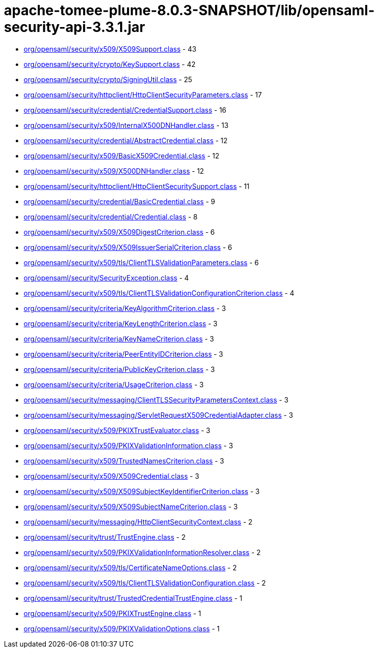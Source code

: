= apache-tomee-plume-8.0.3-SNAPSHOT/lib/opensaml-security-api-3.3.1.jar

 - link:org/opensaml/security/x509/X509Support.adoc[org/opensaml/security/x509/X509Support.class] - 43
 - link:org/opensaml/security/crypto/KeySupport.adoc[org/opensaml/security/crypto/KeySupport.class] - 42
 - link:org/opensaml/security/crypto/SigningUtil.adoc[org/opensaml/security/crypto/SigningUtil.class] - 25
 - link:org/opensaml/security/httpclient/HttpClientSecurityParameters.adoc[org/opensaml/security/httpclient/HttpClientSecurityParameters.class] - 17
 - link:org/opensaml/security/credential/CredentialSupport.adoc[org/opensaml/security/credential/CredentialSupport.class] - 16
 - link:org/opensaml/security/x509/InternalX500DNHandler.adoc[org/opensaml/security/x509/InternalX500DNHandler.class] - 13
 - link:org/opensaml/security/credential/AbstractCredential.adoc[org/opensaml/security/credential/AbstractCredential.class] - 12
 - link:org/opensaml/security/x509/BasicX509Credential.adoc[org/opensaml/security/x509/BasicX509Credential.class] - 12
 - link:org/opensaml/security/x509/X500DNHandler.adoc[org/opensaml/security/x509/X500DNHandler.class] - 12
 - link:org/opensaml/security/httpclient/HttpClientSecuritySupport.adoc[org/opensaml/security/httpclient/HttpClientSecuritySupport.class] - 11
 - link:org/opensaml/security/credential/BasicCredential.adoc[org/opensaml/security/credential/BasicCredential.class] - 9
 - link:org/opensaml/security/credential/Credential.adoc[org/opensaml/security/credential/Credential.class] - 8
 - link:org/opensaml/security/x509/X509DigestCriterion.adoc[org/opensaml/security/x509/X509DigestCriterion.class] - 6
 - link:org/opensaml/security/x509/X509IssuerSerialCriterion.adoc[org/opensaml/security/x509/X509IssuerSerialCriterion.class] - 6
 - link:org/opensaml/security/x509/tls/ClientTLSValidationParameters.adoc[org/opensaml/security/x509/tls/ClientTLSValidationParameters.class] - 6
 - link:org/opensaml/security/SecurityException.adoc[org/opensaml/security/SecurityException.class] - 4
 - link:org/opensaml/security/x509/tls/ClientTLSValidationConfigurationCriterion.adoc[org/opensaml/security/x509/tls/ClientTLSValidationConfigurationCriterion.class] - 4
 - link:org/opensaml/security/criteria/KeyAlgorithmCriterion.adoc[org/opensaml/security/criteria/KeyAlgorithmCriterion.class] - 3
 - link:org/opensaml/security/criteria/KeyLengthCriterion.adoc[org/opensaml/security/criteria/KeyLengthCriterion.class] - 3
 - link:org/opensaml/security/criteria/KeyNameCriterion.adoc[org/opensaml/security/criteria/KeyNameCriterion.class] - 3
 - link:org/opensaml/security/criteria/PeerEntityIDCriterion.adoc[org/opensaml/security/criteria/PeerEntityIDCriterion.class] - 3
 - link:org/opensaml/security/criteria/PublicKeyCriterion.adoc[org/opensaml/security/criteria/PublicKeyCriterion.class] - 3
 - link:org/opensaml/security/criteria/UsageCriterion.adoc[org/opensaml/security/criteria/UsageCriterion.class] - 3
 - link:org/opensaml/security/messaging/ClientTLSSecurityParametersContext.adoc[org/opensaml/security/messaging/ClientTLSSecurityParametersContext.class] - 3
 - link:org/opensaml/security/messaging/ServletRequestX509CredentialAdapter.adoc[org/opensaml/security/messaging/ServletRequestX509CredentialAdapter.class] - 3
 - link:org/opensaml/security/x509/PKIXTrustEvaluator.adoc[org/opensaml/security/x509/PKIXTrustEvaluator.class] - 3
 - link:org/opensaml/security/x509/PKIXValidationInformation.adoc[org/opensaml/security/x509/PKIXValidationInformation.class] - 3
 - link:org/opensaml/security/x509/TrustedNamesCriterion.adoc[org/opensaml/security/x509/TrustedNamesCriterion.class] - 3
 - link:org/opensaml/security/x509/X509Credential.adoc[org/opensaml/security/x509/X509Credential.class] - 3
 - link:org/opensaml/security/x509/X509SubjectKeyIdentifierCriterion.adoc[org/opensaml/security/x509/X509SubjectKeyIdentifierCriterion.class] - 3
 - link:org/opensaml/security/x509/X509SubjectNameCriterion.adoc[org/opensaml/security/x509/X509SubjectNameCriterion.class] - 3
 - link:org/opensaml/security/messaging/HttpClientSecurityContext.adoc[org/opensaml/security/messaging/HttpClientSecurityContext.class] - 2
 - link:org/opensaml/security/trust/TrustEngine.adoc[org/opensaml/security/trust/TrustEngine.class] - 2
 - link:org/opensaml/security/x509/PKIXValidationInformationResolver.adoc[org/opensaml/security/x509/PKIXValidationInformationResolver.class] - 2
 - link:org/opensaml/security/x509/tls/CertificateNameOptions.adoc[org/opensaml/security/x509/tls/CertificateNameOptions.class] - 2
 - link:org/opensaml/security/x509/tls/ClientTLSValidationConfiguration.adoc[org/opensaml/security/x509/tls/ClientTLSValidationConfiguration.class] - 2
 - link:org/opensaml/security/trust/TrustedCredentialTrustEngine.adoc[org/opensaml/security/trust/TrustedCredentialTrustEngine.class] - 1
 - link:org/opensaml/security/x509/PKIXTrustEngine.adoc[org/opensaml/security/x509/PKIXTrustEngine.class] - 1
 - link:org/opensaml/security/x509/PKIXValidationOptions.adoc[org/opensaml/security/x509/PKIXValidationOptions.class] - 1
